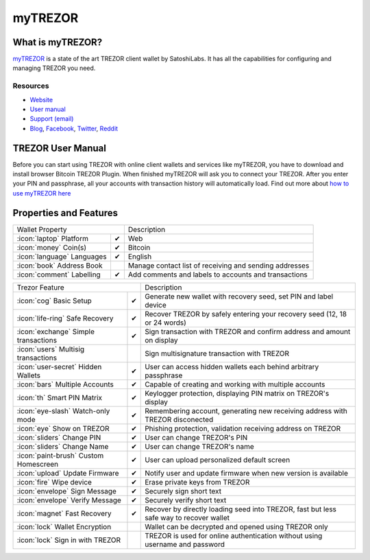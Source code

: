 myTREZOR
========

.. image:: images/mytrezor_logo.jpg

What is myTREZOR?
-----------------

`myTREZOR <https://wallet.trezor.io>`_ is a state of the art TREZOR client wallet by SatoshiLabs. It has all the capabilities for configuring and managing TREZOR you need.

Resources
^^^^^^^^^

- `Website <https://wallet.trezor.io>`_
- `User manual <../trezor-user/settingup.html>`_
- `Support (email) <mailto:support@trezor.io>`_
- `Blog <http://satoshilabs.com/news>`_, `Facebook <https://www.facebook.com/BitcoinTrezor>`_, `Twitter <https://twitter.com/BitcoinTrezor>`_, `Reddit <http://www.reddit.com/r/TREZOR/>`_

TREZOR User Manual
------------------

Before you can start using TREZOR with online client wallets and services like myTREZOR, you have to download and install browser Bitcoin TREZOR Plugin.
When finished myTREZOR will ask you to connect your TREZOR.
After you enter your PIN and passphrase, all your accounts with transaction history will automatically load.
Find out more about `how to use myTREZOR here <../trezor-user/settingup.html>`_

.. image:: images/mytrezor00.png

Properties and Features
-----------------------

=================================================== =================== ===========================================================================================================
Wallet Property                                                         Description
----------------------------------------------------------------------- -----------------------------------------------------------------------------------------------------------
:icon:`laptop` Platform                 			✔                   Web
:icon:`money` Coin(s)                   			✔                   Bitcoin
:icon:`language` Languages                          ✔                   English                   
:icon:`book` Address Book                                               Manage contact list of receiving and sending addresses
:icon:`comment` Labelling                			✔ 					Add comments and labels to accounts and transactions
=================================================== =================== ===========================================================================================================

=================================================== =================== ===========================================================================================================
Trezor Feature                                                          Description
----------------------------------------------------------------------- -----------------------------------------------------------------------------------------------------------
:icon:`cog` Basic Setup                 			✔                   Generate new wallet with recovery seed, set PIN and label device
:icon:`life-ring` Safe Recovery         			✔                   Recover TREZOR by safely entering your recovery seed (12, 18 or 24 words)
:icon:`exchange` Simple transactions    			✔					Sign transaction with TREZOR and confirm address and amount on display
:icon:`users` Multisig transactions                                     Sign multisignature transaction with TREZOR
:icon:`user-secret` Hidden Wallets  			    ✔                   User can access hidden wallets each behind arbitrary passphrase
:icon:`bars` Multiple Accounts           			✔					Capable of creating and working with multiple accounts
:icon:`th`   Smart PIN Matrix           			✔					Keylogger protection, displaying PIN matrix on TREZOR's display
:icon:`eye-slash` Watch-only mode                   ✔                   Remembering account, generating new receiving address with TREZOR disconected
:icon:`eye`  Show on TREZOR     			        ✔ 					Phishing protection, validation receiving address on TREZOR
:icon:`sliders` Change PIN              			✔                   User can change TREZOR's PIN
:icon:`sliders` Change Name          			   	✔                   User can change TREZOR's name
:icon:`paint-brush` Custom Homescreen            	✔					User can upload personalized default screen
:icon:`upload`  Update Firmware         			✔  					Notify user and update firmware when new version is available
:icon:`fire` Wipe device                 			✔					Erase private keys from TREZOR
:icon:`envelope` Sign Message                       ✔                   Securely sign short text
:icon:`envelope` Verify Message                     ✔                   Securely verify short text
:icon:`magnet` Fast Recovery                        ✔                   Recover by directly loading seed into TREZOR, fast but less safe way to recover wallet
:icon:`lock` Wallet Encryption                                          Wallet can be decrypted and opened using TREZOR only
:icon:`lock` Sign in with TREZOR                                        TREZOR is used for online authentication without using username and password
=================================================== =================== ===========================================================================================================
